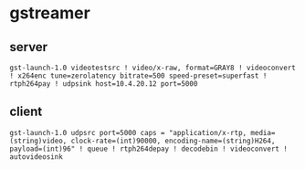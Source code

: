 * gstreamer 
** server 
#+begin_src shell
gst-launch-1.0 videotestsrc ! video/x-raw, format=GRAY8 ! videoconvert ! x264enc tune=zerolatency bitrate=500 speed-preset=superfast ! rtph264pay ! udpsink host=10.4.20.12 port=5000
#+end_src
** client   
#+begin_src shell
gst-launch-1.0 udpsrc port=5000 caps = "application/x-rtp, media=(string)video, clock-rate=(int)90000, encoding-name=(string)H264, payload=(int)96" ! queue ! rtph264depay ! decodebin ! videoconvert ! autovideosink
#+end_src


